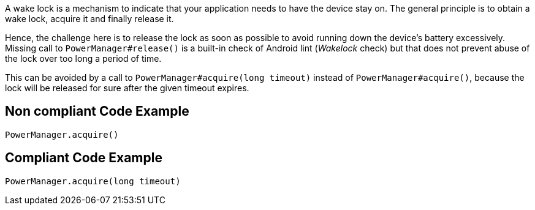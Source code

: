 A wake lock is a mechanism to indicate that your application needs to have the device stay on. The general principle is to obtain a wake lock, acquire it and finally release it.

Hence, the challenge here is to release the lock as soon as possible to avoid running down the device's battery excessively. Missing call to `PowerManager#release()` is a built-in check of Android lint (_Wakelock_ check) but that does not prevent abuse of the lock over too long a period of time.

This can be avoided by a call to `PowerManager#acquire(long timeout)` instead of `PowerManager#acquire()`, because the lock will be released for sure after the given timeout expires.

== Non compliant Code Example

[source,java]
----
PowerManager.acquire()
----

== Compliant Code Example

[source,java]
----
PowerManager.acquire(long timeout)
----
